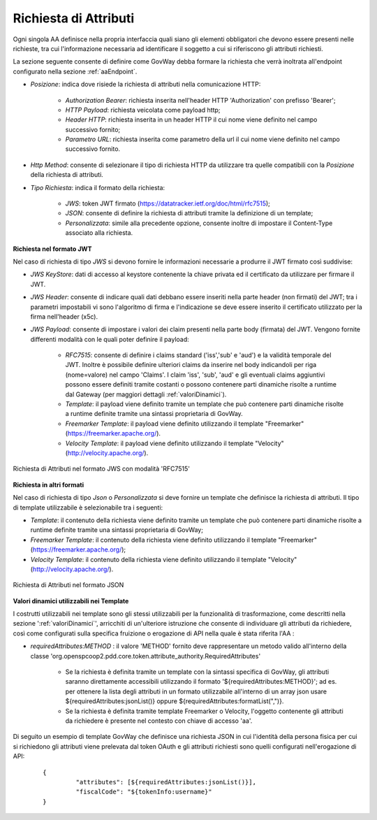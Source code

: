 .. _aaRichiesta:

Richiesta di Attributi
----------------------------------

Ogni singola AA definisce nella propria interfaccia quali siano gli elementi obbligatori che devono essere presenti nelle richieste, tra cui l'informazione necessaria ad identificare il soggetto a cui si riferiscono gli attributi richiesti.

La sezione seguente consente di definire come GovWay debba formare la richiesta che verrà inoltrata all'endpoint configurato nella sezione :ref:`aaEndpoint`.

-  *Posizione*: indica dove risiede la richiesta di attributi nella comunicazione HTTP:

	-  *Authorization Bearer*: richiesta inserita nell'header HTTP 'Authorization' con prefisso 'Bearer';
	-  *HTTP Payload*: richiesta veicolata come payload http;
	-  *Header HTTP*: richiesta inserita in un header HTTP il cui nome viene definito nel campo successivo fornito;
	-  *Parametro URL*: richiesta inserita come parametro della url il cui nome viene definito nel campo successivo fornito.

-  *Http Method*: consente di selezionare il tipo di richiesta HTTP da utilizzare tra quelle compatibili con la *Posizione* della richiesta di attributi.

-  *Tipo Richiesta*: indica il formato della richiesta:

	-  *JWS*: token JWT firmato (https://datatracker.ietf.org/doc/html/rfc7515);
	-  *JSON*: consente di definire la richiesta di attributi tramite la definizione di un template;
	-  *Personalizzata*: simile alla precedente opzione, consente inoltre di impostare il Content-Type associato alla richiesta.

**Richiesta nel formato JWT**

Nel caso di richiesta di tipo *JWS* si devono fornire le informazioni necessarie a produrre il JWT firmato così suddivise:

-  *JWS KeyStore*: dati di accesso al keystore contenente la chiave privata ed il certificato da utilizzare per firmare il JWT.

-  *JWS Header*: consente di indicare quali dati debbano essere inseriti nella parte header (non firmati) del JWT; tra i parametri impostabili vi sono l'algoritmo di firma e l'indicazione se deve essere inserito il certificato utilizzato per la firma nell'header (x5c).

-  *JWS Payload*: consente di impostare i valori dei claim presenti nella parte body (firmata) del JWT. Vengono fornite differenti modalità con le quali poter definire il payload:

	-  *RFC7515*: consente di definire i claims standard ('iss','sub' e 'aud') e la validità temporale del JWT. Inoltre è possibile definire ulteriori claims da inserire nel body indicandoli per riga (nome=valore) nel campo 'Claims'. I claim 'iss', 'sub', 'aud' e gli eventuali claims aggiuntivi possono essere definiti tramite costanti o possono contenere parti dinamiche risolte a runtime dal Gateway (per maggiori dettagli :ref:`valoriDinamici`).

	-  *Template*: il payload viene definito tramite un template che può contenere parti dinamiche risolte a runtime definite tramite una sintassi proprietaria di GovWay.

	-  *Freemarker Template*: il payload viene definito utilizzando il template "Freemarker" (https://freemarker.apache.org/).

	-  *Velocity Template*: il payload viene definito utilizzando il template "Velocity" (http://velocity.apache.org/).

.. figure:: ../../_figure_console/AA-richiesta-jws.png
    :scale: 100%
    :align: center
    :name: aaRichiestaJwsFig

    Richiesta di Attributi nel formato JWS con modalità 'RFC7515'

**Richiesta in altri formati**

Nel caso di richiesta di tipo *Json* o *Personalizzata* si deve fornire un template che definisce la richiesta di attributi. Il tipo di template utilizzabile è selezionabile tra i seguenti:

-  *Template*: il contenuto della richiesta viene definito tramite un template che può contenere parti dinamiche risolte a runtime definite tramite una sintassi proprietaria di GovWay;

-  *Freemarker Template*: il contenuto della richiesta viene definito utilizzando il template "Freemarker" (https://freemarker.apache.org/);

-  *Velocity Template*: il contenuto della richiesta viene definito utilizzando il template "Velocity" (http://velocity.apache.org/).

.. figure:: ../../_figure_console/AA-richiesta-json.png
    :scale: 100%
    :align: center
    :name: aaRichiestaJsonFig

    Richiesta di Attributi nel formato JSON

**Valori dinamici utilizzabili nei Template**

I costrutti utilizzabili nei template sono gli stessi utilizzabili per la funzionalità di trasformazione, come descritti nella sezione ':ref:`valoriDinamici`', arricchiti di un'ulteriore istruzione che consente di individuare gli attributi da richiedere, così come configurati sulla specifica fruizione o erogazione di API nella quale è stata riferita l'AA :

- *requiredAttributes:METHOD* : il valore 'METHOD' fornito deve rappresentare un metodo valido all'interno della classe 'org.openspcoop2.pdd.core.token.attribute_authority.RequiredAttributes'

	- Se la richiesta è definita tramite un template con la sintassi specifica di GovWay, gli attributi saranno direttamente accessibili utilizzando il formato '${requiredAttributes:METHOD}'; ad es. per ottenere la lista degli attributi in un formato utilizzabile all'interno di un array json usare ${requiredAttributes:jsonList()} oppure ${requiredAttributes:formatList(",")}.
	- Se la richiesta è definita tramite template Freemarker o Velocity, l'oggetto contenente gli attributi da richiedere è presente nel contesto con chiave di accesso 'aa'.

Di seguito un esempio di template GovWay che definisce una richiesta JSON in cui l'identità della persona fisica per cui si richiedono gli attributi viene prelevata dal token OAuth e gli attributi richiesti sono quelli configurati nell'erogazione di API:

   ::

       {
		"attributes": [${requiredAttributes:jsonList()}],
		"fiscalCode": "${tokenInfo:username}"
       }
